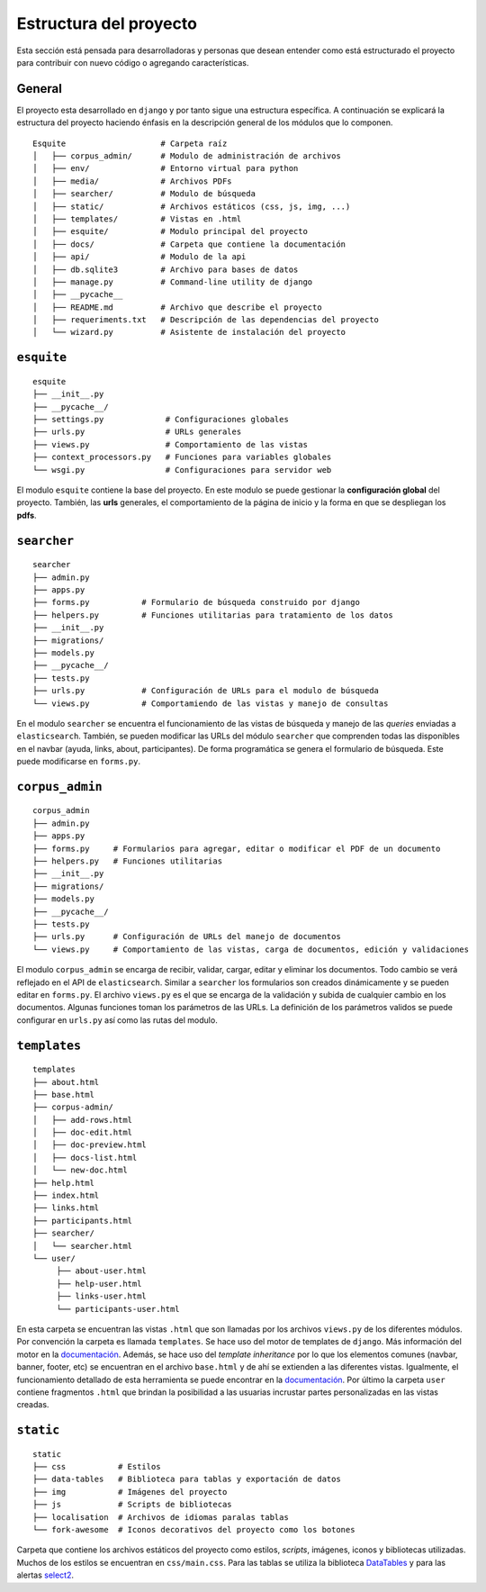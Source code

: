 .. _estructura:

Estructura del proyecto
=======================

Esta sección está pensada para desarrolladoras y personas que desean
entender como está estructurado el proyecto para contribuir con
nuevo código o agregando características. 

General
~~~~~~~

El proyecto esta desarrollado en ``django`` y por tanto sigue una
estructura específica. A continuación se explicará la estructura del
proyecto haciendo énfasis en la descripción general de los módulos que
lo componen.

::

   Esquite                    # Carpeta raíz
   │   ├── corpus_admin/      # Modulo de administración de archivos
   │   ├── env/               # Entorno virtual para python
   │   ├── media/             # Archivos PDFs
   │   ├── searcher/          # Modulo de búsqueda
   │   ├── static/            # Archivos estáticos (css, js, img, ...)
   │   ├── templates/         # Vistas en .html
   │   ├── esquite/           # Modulo principal del proyecto
   │   ├── docs/              # Carpeta que contiene la documentación
   │   ├── api/               # Modulo de la api 
   │   ├── db.sqlite3         # Archivo para bases de datos
   │   ├── manage.py          # Command-line utility de django
   │   ├── __pycache__
   │   ├── README.md          # Archivo que describe el proyecto
   │   ├── requeriments.txt   # Descripción de las dependencias del proyecto
   │   └── wizard.py          # Asistente de instalación del proyecto

``esquite``
~~~~~~~~~~~

::

   esquite
   ├── __init__.py
   ├── __pycache__/
   ├── settings.py             # Configuraciones globales
   ├── urls.py                 # URLs generales
   ├── views.py                # Comportamiento de las vistas
   ├── context_processors.py   # Funciones para variables globales
   └── wsgi.py                 # Configuraciones para servidor web


El modulo ``esquite`` contiene la base del proyecto. En este modulo se
puede gestionar la **configuración global** del proyecto. También, las
**urls** generales, el comportamiento de la página de inicio y la forma
en que se despliegan los **pdfs**.

``searcher``
~~~~~~~~~~~~

::

   searcher
   ├── admin.py
   ├── apps.py
   ├── forms.py           # Formulario de búsqueda construido por django
   ├── helpers.py         # Funciones utilitarias para tratamiento de los datos
   ├── __init__.py
   ├── migrations/
   ├── models.py
   ├── __pycache__/
   ├── tests.py
   ├── urls.py            # Configuración de URLs para el modulo de búsqueda
   └── views.py           # Comportamiendo de las vistas y manejo de consultas

En el modulo ``searcher`` se encuentra el funcionamiento de las vistas
de búsqueda y manejo de las *queries* enviadas a ``elasticsearch``. También,
se pueden modificar las URLs del módulo ``searcher`` que comprenden todas
las disponibles en el navbar (ayuda, links, about, participantes). De
forma programática se genera el formulario de búsqueda. Este puede
modificarse en ``forms.py``. 

``corpus_admin``
~~~~~~~~~~~~~~~~

::

   corpus_admin
   ├── admin.py
   ├── apps.py
   ├── forms.py     # Formularios para agregar, editar o modificar el PDF de un documento
   ├── helpers.py   # Funciones utilitarias
   ├── __init__.py
   ├── migrations/
   ├── models.py
   ├── __pycache__/
   ├── tests.py
   ├── urls.py      # Configuración de URLs del manejo de documentos
   └── views.py     # Comportamiento de las vistas, carga de documentos, edición y validaciones

El modulo ``corpus_admin`` se encarga de recibir, validar, cargar,
editar y eliminar los documentos. Todo cambio se verá reflejado en el
API de ``elasticsearch``. Similar a ``searcher`` los formularios son
creados dinámicamente y se pueden editar en ``forms.py``. El archivo
``views.py`` es el que se encarga de la validación y subida de cualquier
cambio en los documentos. Algunas funciones toman los parámetros de las URLs.
La definición de los parámetros validos se puede configurar en ``urls.py``
así como las rutas del modulo.

``templates``
~~~~~~~~~~~~~

::

   templates
   ├── about.html
   ├── base.html
   ├── corpus-admin/
   │   ├── add-rows.html
   │   ├── doc-edit.html
   │   ├── doc-preview.html
   │   ├── docs-list.html
   │   └── new-doc.html
   ├── help.html
   ├── index.html
   ├── links.html
   ├── participants.html
   ├── searcher/
   │   └── searcher.html
   └── user/
        ├── about-user.html
        ├── help-user.html
        ├── links-user.html
        └── participants-user.html

En esta carpeta se encuentran las vistas ``.html`` que son llamadas por
los archivos ``views.py`` de los diferentes módulos. Por convención la
carpeta es llamada ``templates``. Se hace uso del motor de templates de
``django``. Más información del motor en la
`documentación <https://docs.djangoproject.com/en/2.2/topics/templates/#the-django-template-language>`__.
Además, se hace uso del *template inheritance* por lo que los elementos
comunes (navbar, banner, footer, etc) se encuentran en el archivo
``base.html`` y de ahí se extienden a las diferentes vistas. Igualmente,
el funcionamiento detallado de esta herramienta se puede encontrar en la
`documentación <https://docs.djangoproject.com/en/2.2/ref/templates/language/#template-inheritance>`__.
Por último la carpeta ``user`` contiene fragmentos ``.html`` que 
brindan la posibilidad a las usuarias incrustar partes personalizadas
en las vistas creadas.

``static``
~~~~~~~~~~

::

   static
   ├── css           # Estilos
   ├── data-tables   # Biblioteca para tablas y exportación de datos
   ├── img           # Imágenes del proyecto
   ├── js            # Scripts de bibliotecas
   ├── localisation  # Archivos de idiomas paralas tablas
   └── fork-awesome  # Iconos decorativos del proyecto como los botones

Carpeta que contiene los archivos estáticos del proyecto como estilos,
*scripts*, imágenes, iconos y bibliotecas utilizadas. Muchos de los
estilos se encuentran en ``css/main.css``. Para las tablas se utiliza la
biblioteca `DataTables <https://datatables.net/>`__ y para las
alertas `select2 <https://select2.org/>`__.
